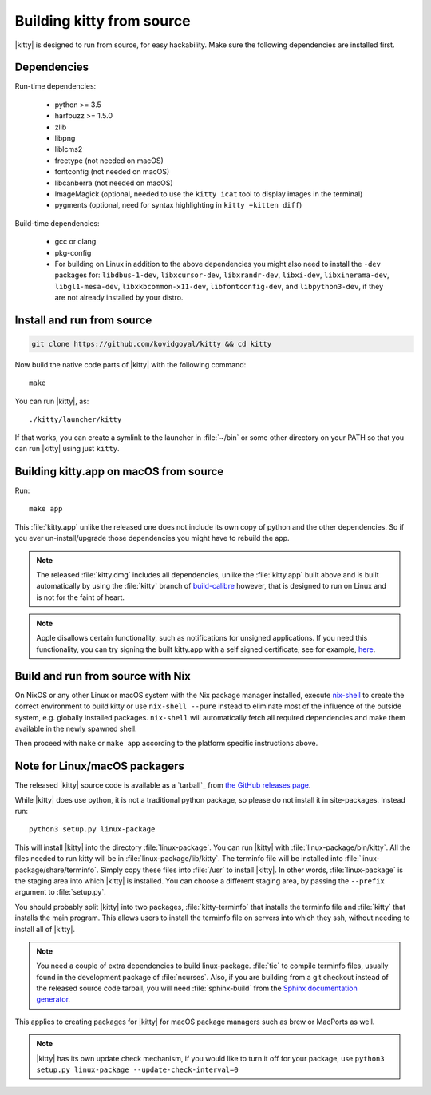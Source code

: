 Building kitty from source
==============================

.. image:: https://github.com/KittyPatch/kitty/workflows/CI/badge.svg
  :alt: Build status
  :target: https://github.com/KittyPatch/kitty/actions?query=workflow%3ACI


|kitty| is designed to run from source, for easy hackability. Make sure
the following dependencies are installed first.

Dependencies
----------------

Run-time dependencies:

    * python >= 3.5
    * harfbuzz >= 1.5.0
    * zlib
    * libpng
    * liblcms2
    * freetype (not needed on macOS)
    * fontconfig (not needed on macOS)
    * libcanberra (not needed on macOS)
    * ImageMagick (optional, needed to use the ``kitty icat`` tool to display images in the terminal)
    * pygments (optional, need for syntax highlighting in ``kitty +kitten diff``)

Build-time dependencies:

    * gcc or clang
    * pkg-config
    * For building on Linux in addition to the above dependencies you might also need to install the ``-dev`` packages for:
      ``libdbus-1-dev``, ``libxcursor-dev``, ``libxrandr-dev``, ``libxi-dev``, ``libxinerama-dev``, ``libgl1-mesa-dev``, ``libxkbcommon-x11-dev``, ``libfontconfig-dev``, and ``libpython3-dev``,
      if they are not already installed by your distro.

Install and run from source
------------------------------

.. code-block:: sh

    git clone https://github.com/kovidgoyal/kitty && cd kitty

Now build the native code parts of |kitty| with the following command::

    make

You can run |kitty|, as::

    ./kitty/launcher/kitty

If that works, you can create a symlink to the launcher in :file:`~/bin` or
some other directory on your PATH so that you can run |kitty| using
just ``kitty``.


Building kitty.app on macOS from source
-------------------------------------------

Run::

    make app

This :file:`kitty.app` unlike the released one does not include its own copy of
python and the other dependencies. So if you ever un-install/upgrade those dependencies
you might have to rebuild the app.

.. note::
   The released :file:`kitty.dmg` includes all dependencies, unlike the
   :file:`kitty.app` built above and is built automatically by using the
   :file:`kitty` branch of `build-calibre
   <https://github.com/kovidgoyal/build-calibre>`_ however, that is designed to
   run on Linux and is not for the faint of heart.


.. note::
   Apple disallows certain functionality, such as notifications for unsigned applications.
   If you need this functionality, you can try signing the built kitty.app with
   a self signed certificate, see for example, `here
   <https://stackoverflow.com/questions/27474751/how-can-i-codesign-an-app-without-being-in-the-mac-developer-program/27474942>`_.

Build and run from source with Nix
-------------------------------------------

On NixOS or any other Linux or macOS system with the Nix package manager
installed, execute `nix-shell
<https://nixos.org/guides/nix-pills/developing-with-nix-shell.html>`_ to create
the correct environment to build kitty or use ``nix-shell --pure`` instead to
eliminate most of the influence of the outside system, e.g. globally installed
packages. ``nix-shell`` will automatically fetch all required dependencies and
make them available in the newly spawned shell.

Then proceed with ``make`` or ``make app`` according to the platform specific instructions above.


Note for Linux/macOS packagers
----------------------------------

The released |kitty| source code is available as a `tarball`_ from
`the GitHub releases page <https://github.com/KittyPatch/kitty/releases>`_.

While |kitty| does use python, it is not a traditional python package, so please
do not install it in site-packages.
Instead run::

    python3 setup.py linux-package

This will install |kitty| into the directory :file:`linux-package`. You can run |kitty|
with :file:`linux-package/bin/kitty`.  All the files needed to run kitty will be in
:file:`linux-package/lib/kitty`. The terminfo file will be installed into
:file:`linux-package/share/terminfo`. Simply copy these files into :file:`/usr` to install
|kitty|. In other words, :file:`linux-package` is the staging area into which |kitty| is
installed. You can choose a different staging area, by passing the ``--prefix``
argument to :file:`setup.py`.

You should probably split |kitty| into two packages, :file:`kitty-terminfo` that
installs the terminfo file and :file:`kitty` that installs the main program.
This allows users to install the terminfo file on servers into which they ssh,
without needing to install all of |kitty|.

.. note::
        You need a couple of extra dependencies to build linux-package.
        :file:`tic` to compile terminfo files, usually found in the
        development package of :file:`ncurses`. Also, if you are building from
        a git checkout instead of the released source code tarball, you will
        need :file:`sphinx-build` from the `Sphinx documentation generator
        <https://www.sphinx-doc.org/>`_.

This applies to creating packages for |kitty| for macOS package managers such as
brew or MacPorts as well.


.. note::
        |kitty| has its own update check mechanism, if you would like to turn
        it off for your package, use
        ``python3 setup.py linux-package --update-check-interval=0``
